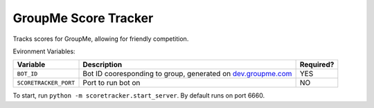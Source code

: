 =====================
GroupMe Score Tracker
=====================

.. image:: https://travis-ci.org/cheeseypi/GroupMeScoreTracker.svg?branch=master
   :alt: Travis Build Badge
   :target: https://travis-ci.org/cheeseypi/GroupMeScoreTracker

Tracks scores for GroupMe, allowing for friendly competition.

Evironment Variables:

=====================  ===============================================================  =========
Variable               Description                                                      Required?
=====================  ===============================================================  =========
``BOT_ID``             Bot ID cooresponding to group, generated on `dev.groupme.com`__  YES
``SCORETRACKER_PORT``  Port to run bot on                                               NO
=====================  ===============================================================  =========

.. _groupme: http://dev.groupme.com

__ groupme_

To start, run ``python -m scoretracker.start_server``. By default runs on port 6660.
